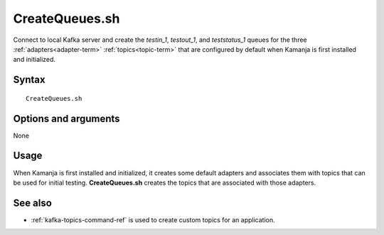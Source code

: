 

.. _createqueues-command-ref:

CreateQueues.sh
===============

Connect to local Kafka server
and create the *testin_1*, *testout_1*, and *teststatus_1*
queues for the three :ref:`adapters<adapter-term>` :ref:`topics<topic-term>`
that are configured by default when Kamanja is first
installed and initialized.

Syntax
------

::

  CreateQueues.sh

Options and arguments
---------------------

None

Usage
-----

When Kamanja is first installed and initialized,
it creates some default adapters and associates them with topics
that can be used for initial testing.
**CreateQueues.sh** creates the topics
that are associated with those adapters.


See also
--------

- :ref:`kafka-topics-command-ref` is used to create custom topics
  for an application.


